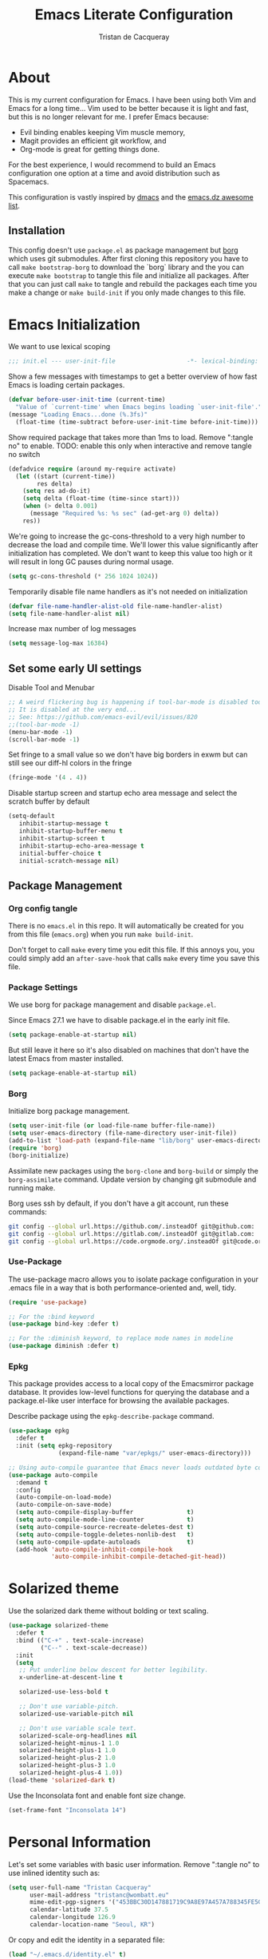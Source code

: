 #+TITLE: Emacs Literate Configuration
#+AUTHOR: Tristan de Cacqueray
#+BABEL: :cache yes
#+PROPERTY: header-args :tangle yes
#+PROPERTY: header-args:emacs-lisp :comments link

* About
This is my current configuration for Emacs. I have been using both Vim
and Emacs for a long time... Vim used to be better because it is light
and fast, but this is no longer relevant for me. I prefer Emacs because:
- Evil binding enables keeping Vim muscle memory,
- Magit provides an efficient git workflow, and
- Org-mode is great for getting things done.

For the best experience, I would recommend to build an Emacs configuration
one option at a time and avoid distribution such as Spacemacs.

This configuration is vastly inspired by [[https://github.com/dakra/dmacs][dmacs]] and the [[https://github.com/caisah/emacs.dz][emacs.dz awesome list]].

** Installation
This config doesn't use ~package.el~ as package management but
[[https://emacsmirror.net/manual/borg/][borg]] which uses git submodules.
After first cloning this repository you have to call ~make bootstrap-borg~
to download the `borg` library and the you can execute ~make bootstrap~
to tangle this file and initialize all packages.
After that you can just call ~make~ to tangle and rebuild the packages
each time you make a change or ~make build-init~ if you only made
changes to this file.

* Emacs Initialization
We want to use lexical scoping
#+BEGIN_SRC emacs-lisp :comments nil
;;; init.el --- user-init-file                    -*- lexical-binding: t -*-
#+END_SRC

Show a few messages with timestamps to get a better overview of how fast
Emacs is loading certain packages.
#+BEGIN_SRC emacs-lisp
(defvar before-user-init-time (current-time)
  "Value of `current-time' when Emacs begins loading `user-init-file'.")
(message "Loading Emacs...done (%.3fs)"
  (float-time (time-subtract before-user-init-time before-init-time)))
#+END_SRC

Show required package that takes more than 1ms to load.
Remove ":tangle no" to enable.
TODO: enable this only when interactive and remove tangle no switch
#+BEGIN_SRC emacs-lisp :tangle no
(defadvice require (around my-require activate)
  (let ((start (current-time))
        res delta)
    (setq res ad-do-it)
    (setq delta (float-time (time-since start)))
    (when (> delta 0.001)
      (message "Required %s: %s sec" (ad-get-arg 0) delta))
    res))
#+END_SRC

We're going to increase the gc-cons-threshold to a very high number to decrease
the load and compile time.  We'll lower this value significantly after
initialization has completed. We don't want to keep this value too high or it
will result in long GC pauses during normal usage.
#+BEGIN_SRC emacs-lisp
(setq gc-cons-threshold (* 256 1024 1024))
#+END_SRC

Temporarily disable file name handlers as it's not needed on initialization
#+BEGIN_SRC emacs-lisp
(defvar file-name-handler-alist-old file-name-handler-alist)
(setq file-name-handler-alist nil)
#+END_SRC

Increase max number of log messages
#+BEGIN_SRC emacs-lisp
(setq message-log-max 16384)
#+END_SRC

** Set some early UI settings
Disable Tool and Menubar
#+BEGIN_SRC emacs-lisp
;; A weird flickering bug is happening if tool-bar-mode is disabled too early
;; It is disabled at the very end...
;; See: https://github.com/emacs-evil/evil/issues/820
;;(tool-bar-mode -1)
(menu-bar-mode -1)
(scroll-bar-mode -1)
#+END_SRC

Set fringe to a small value so we don't have big borders in exwm
but can still see our diff-hl colors in the fringe
#+BEGIN_SRC emacs-lisp
(fringe-mode '(4 . 4))
#+END_SRC

Disable startup screen and startup echo area message and select the
scratch buffer by default
#+BEGIN_SRC emacs-lisp
(setq-default
   inhibit-startup-message t
   inhibit-startup-buffer-menu t
   inhibit-startup-screen t
   inhibit-startup-echo-area-message t
   initial-buffer-choice t
   initial-scratch-message nil)
#+END_SRC

** Package Management
*** Org config tangle
There is no ~emacs.el~ in this repo. It will automatically be created for you
from this file (~emacs.org~) when you run ~make build-init~.

Don't forget to call ~make~ every time you edit this file.
If this annoys you, you could simply add an ~after-save-hook~ that
calls ~make~ every time you save this file.

*** Package Settings
We use borg for package management and disable ~package.el~.

Since Emacs 27.1 we have to disable package.el in the early init file.
#+BEGIN_SRC emacs-lisp :tangle early-init.el
(setq package-enable-at-startup nil)
#+END_SRC

But still leave it here so it's also disabled on machines that don't
have the latest Emacs from master installed.
#+BEGIN_SRC emacs-lisp
(setq package-enable-at-startup nil)
#+END_SRC

*** Borg
Initialize borg package management.
#+BEGIN_SRC emacs-lisp
(setq user-init-file (or load-file-name buffer-file-name))
(setq user-emacs-directory (file-name-directory user-init-file))
(add-to-list 'load-path (expand-file-name "lib/borg" user-emacs-directory))
(require 'borg)
(borg-initialize)
#+END_SRC

Assimilate new packages using the ~borg-clone~ and ~borg-build~ or simply
the ~borg-assimilate~ command.
Update version by changing git submodule and running make.

Borg uses ssh by default, if you don't have a git account, run these
commands:
#+BEGIN_SRC bash :tangle no
git config --global url.https://github.com/.insteadOf git@github.com:
git config --global url.https://gitlab.com/.insteadOf git@gitlab.com:
git config --global url.https://code.orgmode.org/.insteadOf git@code.orgmode.org:
#+END_SRC

*** Use-Package
The use-package macro allows you to isolate package configuration in your
.emacs file in a way that is both performance-oriented and, well, tidy.
#+BEGIN_SRC emacs-lisp
(require 'use-package)

;; For the :bind keyword
(use-package bind-key :defer t)

;; For the :diminish keyword, to replace mode names in modeline
(use-package diminish :defer t)
#+END_SRC

*** Epkg
This package provides access to a local copy of the Emacsmirror package
database. It provides low-level functions for querying the database and
a package.el-like user interface for browsing the available packages.

Describe package using the ~epkg-describe-package~ command.

#+BEGIN_SRC emacs-lisp
(use-package epkg
  :defer t
  :init (setq epkg-repository
              (expand-file-name "var/epkgs/" user-emacs-directory)))

;; Using auto-compile guarantee that Emacs never loads outdated byte code files.
(use-package auto-compile
  :demand t
  :config
  (auto-compile-on-load-mode)
  (auto-compile-on-save-mode)
  (setq auto-compile-display-buffer               t)
  (setq auto-compile-mode-line-counter            t)
  (setq auto-compile-source-recreate-deletes-dest t)
  (setq auto-compile-toggle-deletes-nonlib-dest   t)
  (setq auto-compile-update-autoloads             t)
  (add-hook 'auto-compile-inhibit-compile-hook
            'auto-compile-inhibit-compile-detached-git-head))
#+END_SRC

* Solarized theme
Use the solarized dark theme without bolding or text scaling.
#+BEGIN_SRC emacs-lisp :comments nil
(use-package solarized-theme
  :defer t
  :bind (("C-+" . text-scale-increase)
         ("C--" . text-scale-decrease))
  :init
  (setq
   ;; Put underline below descent for better legibility.
   x-underline-at-descent-line t

   solarized-use-less-bold t

   ;; Don't use variable-pitch.
   solarized-use-variable-pitch nil

   ;; Don't use variable scale text.
   solarized-scale-org-headlines nil
   solarized-height-minus-1 1.0
   solarized-height-plus-1 1.0
   solarized-height-plus-2 1.0
   solarized-height-plus-3 1.0
   solarized-height-plus-4 1.0))
(load-theme 'solarized-dark t)
#+END_SRC

Use the Inconsolata font and enable font size change.
#+BEGIN_SRC emacs-lisp :comments nil
(set-frame-font "Inconsolata 14")
#+END_SRC

* Personal Information
Let's set some variables with basic user information.
Remove ":tangle no" to use inlined identity such as:
#+BEGIN_SRC emacs-lisp :tangle no
(setq user-full-name "Tristan Cacqueray"
      user-mail-address "tristanc@wombatt.eu"
      mime-edit-pgp-signers '("453BBC30D147881719C9A8E97A457A788345FE5C")
      calendar-latitude 37.5
      calendar-longitude 126.9
      calendar-location-name "Seoul, KR")
#+END_SRC

Or copy and edit the identity in a separated file:
#+BEGIN_SRC emacs-lisp
(load "~/.emacs.d/identity.el" t)
#+END_SRC

* Change Emacs default config
Set default settings, use "C-h v" to desribe the variable
#+BEGIN_SRC emacs-lisp :comments nil
;; TODO: break this in logical group
(setq-default
  ;; Select in primary selection, not clipboard
  select-enable-primary t
  select-enable-clipboard nil

  ;; Always follow symlinks
  vc-follow-symlinks t

  ;; Do not fill sentence ending with two space in paragraphs.el
  sentence-end-double-space nil

  ;; Scroll one line when cursor moves out of the window
  scroll-step 1
  ;; Scroll up to 100 lines to bring back the cursor on screen
  scroll-conservatively 100

  ;; Do not flash on bell
  visible-bell nil
  ring-bell-function 'ignore

  ;; Auto wrap at 80 columns
  fill-column 80

  ;; Confirm closing emacs
  confirm-kill-emacs 'y-or-n-p

  ;; Display filepath in window title
  frame-title-format (list '(buffer-file-name "%f" (dired-directory dired-directory "%b")))

  ;; Don't use tabs to indent, use 4 spaces instead
  indent-tabs-mode nil
  tab-width 4
  ;; TODO: check why was this enabled
  ;; tab-stop-list (quote (4 8 12 16 20 24 28 32 36 40 44 48 52 56 60 64 68 72 76 80 84 88 92 96 100 104 108 112 116 120))
  ;; smart tab behavior - indent or complete
  tab-always-indent 'complete

  ;; Ensure file ends with newline
  require-final-newline t

  ;; Paste at cursor position, not at mouse pointer
  mouse-yank-at-point t

  ;; Activate character folding in searches i.e. searching for 'e' matches 'é'
  search-default-mode 'char-fold-to-regexp

  ;; Only split vertically on very tall screens
  split-height-threshold 110

  ;; don't "ping Germany" when typing test.de<TAB>
  ffap-machine-p-known 'reject

  ;; Always just use left-to-right text
  ;; This makes Emacs a bit faster for very long lines
  bidi-display-reordering nil

  ;; Put authinfo.gpg first so new secrets will be stored there by default
  auth-sources '("~/.authinfo.gpg" "~/.authinfo" "~/.netrc")

  ;; Increase the 'Limit on number of Lisp variable bindings.
  ;; mu4e seems to need more sometimes and it can be safely increased.
  max-specpdl-size 2048

  ;; Do not save backup in projects, keep them in home
  auto-save-file-name-transforms `((".*" "~/.emacs-saves/" t))
  backup-directory-alist `((".*" . ,"~/.emacs-saves/"))
  )
#+END_SRC

Set some global key binding (TODO: move this to another section?)
#+BEGIN_SRC emacs-lisp :comments nil
;; C-x k : don't ask for buffer name
(global-set-key (kbd "C-x k") 'kill-this-buffer)

;; Ignore korean layout switch
(global-set-key (kbd "<Hangul_Hanja>") 'ignore)

;; Don't quit Emacs on C-x C-c
(when (daemonp)
  (global-set-key (kbd "C-x C-c") 'kill-buffer-and-window))
#+END_SRC

Enable some global hook (TODO: move this to another section?)
#+BEGIN_SRC emacs-lisp :comments nil
;; Delete trailing white spaces on save
(add-hook 'before-save-hook 'delete-trailing-whitespace)

;; Mark scripts executable
(add-hook 'after-save-hook 'executable-make-buffer-file-executable-if-script-p)
#+END_SRC

Enable some global mode (TODO: move this to another section?)
#+BEGIN_SRC emacs-lisp :comments nil
;; Syntax highligth all the things
(global-font-lock-mode t)

;; Automatically insert closing parenthesis, brackets, ... TODO: move to prog
(electric-pair-mode 1)

;; Blink!
(blink-cursor-mode 1)

;; Enable frame navigation using Shift+arrow TODO: fix org-mode conflict
(windmove-default-keybindings)

;; Show line and column number
(line-number-mode 1)
(column-number-mode 1)

;; Highlight the current line
(global-hl-line-mode 1)

;; Highlight stuff
(global-hi-lock-mode 1)

;; Replace some name with pretty symbols like lambda
(global-prettify-symbols-mode t)

;; Do not truncate lines by default
(toggle-truncate-lines -1)
;; Default to utf-8 unix encoding
(prefer-coding-system 'utf-8-unix)
;; Accept 'UTF-8' (uppercase) as a valid encoding in the coding header
(define-coding-system-alias 'UTF-8 'utf-8)
#+END_SRC

* Configure Emacs builtin packages
Improved default settings
** Customs
Store custom variable set from the GUI to a separate file.
The file content shall be assimilated in the main configuration if relevant.
#+BEGIN_SRC emacs-lisp
(use-package custom
  :no-require t
  :config
  (setq custom-file "~/.emacs.d/custom.el")
  (when (file-exists-p custom-file)
    (load custom-file)))
#+END_SRC

** Dash: A modern list library for Emacs
#+BEGIN_SRC emacs-lisp :comments nil
(use-package dash
  :config
  ;; Syntax highlighting
  (dash-enable-font-lock))
#+END_SRC

** Paren: Show matching parenthesis, brackets, ...
'%' go to the other match
#+BEGIN_SRC emacs-lisp
(use-package paren
  :config
  (setq show-paren-delay 0.0)
  (show-paren-mode))
#+END_SRC

** Man: Man page documentation.
#+BEGIN_SRC emacs-lisp :comments nil
(use-package man
  :defer t
  :config (setq Man-width 80))
#+END_SRC

** Recentf: Keep a list of recent files.
#+BEGIN_SRC emacs-lisp :comments nil
(use-package recentf
  :demand t
  :config (add-to-list 'recentf-exclude "^/\\(?:ssh\\|su\\|sudo\\)?:"))
#+END_SRC

** Auto-revert: Revert buffer when file changes on disk
#+BEGIN_SRC emacs-lisp
(use-package autorevert
  :defer 1
  ;; Auto revert file on opening
  :hook (find-file . auto-revert-mode)
  :config
  ;; We only really need auto revert for git files
  ;; and we use magits `magit-auto-revert-mode' for that
  ;;; revert buffers automatically when underlying files are changed externally
  (global-auto-revert-mode nil)

  ;; Turn off auto revert messages
  ;; (setq auto-revert-verbose nil)
)
#+END_SRC

** Epa: EasyPG Assistant
#+BEGIN_SRC emacs-lisp
(use-package epa
  :defer t
  :config
  ;; Always replace encrypted text with plain text version
  (setq epa-replace-original-text t))
(use-package epa-file
  :config
  (epa-file-enable))
(use-package epg
  :defer t
  :config
  ;; Let Emacs query the passphrase through the minibuffer
  (setq epg-pinentry-mode 'loopback))
#+END_SRC

** Saveplace: Remember your location in a file
#+BEGIN_SRC emacs-lisp
(use-package saveplace
  :unless noninteractive
  :config
  (setq save-place-file "~/.emacs.d/saveplace")
  (setq-default save-place t)
  (save-place-mode))
#+END_SRC

** Savehist: Keep track of minibuffer history
#+BEGIN_SRC emacs-lisp
(use-package savehist
  :unless noninteractive
  ;; :defer 1
  :config
  ;; (setq savehist-additional-variables '(compile-command regexp-search-ring))
  (savehist-mode 1))
#+END_SRC

** Ansi-color
#+BEGIN_SRC emacs-lisp
(use-package ansi-color
  :commands ansi-color-display
  :hook (compilation-filter . colorize-compilation-buffer))
#+END_SRC

** Compile: Run compiler
#+BEGIN_SRC emacs-lisp
(use-package compile
  :bind (:map compilation-mode-map
         ("C-c -" . compilation-add-separator)
         ("-" . compilation-add-separator)
         :map comint-mode-map
         ("C-c -" . compilation-add-separator))
  :config
  (defun compilation-add-separator ()
    "Insert separator in read-only buffer."
    (interactive)
    (let ((inhibit-read-only t))
      (insert "\n------------------------\n\n")))

  ;; Always save before compiling
  (setq compilation-ask-about-save nil)
  ;; Just kill old compile processes before starting the new one
  (setq compilation-always-kill t)
  ;; Scroll with the compilation output
  ;; Set to 'first-error to stop scrolling on first error
  (setq compilation-scroll-output t))
#+END_SRC
Comint mode is a package that defines a general command-interpreter-in-a-buffer.
#+BEGIN_SRC emacs-lisp
(use-package comint
  :defer t
  :config
  ;; Increase comint buffer size.
  (setq comint-buffer-maximum-size 8192))
#+END_SRC

** Subword: CamelCase aware editing operations
#+BEGIN_SRC emacs-lisp
(use-package subword
  :diminish
  :hook
  ((python-mode yaml-mode go-mode clojure-mode cider-repl-mode) . subword-mode))
#+END_SRC

** Shr: Simple html renderer
#+BEGIN_SRC emacs-lisp
(use-package shr
  :defer t
  :config
  (setq shr-width 80)
  (setq shr-external-browser 'eww-browse-url)
  (setq shr-color-visible-luminance-min 80))
#+END_SRC

** Makefile
#+BEGIN_SRC emacs-lisp
(use-package make-mode
  ;; Files like `Makefile.docker' are also gnu make
  :mode (("Makefile" . makefile-gmake-mode)))
#+END_SRC

** Calendar
#+BEGIN_SRC emacs-lisp
(use-package calendar
  :hook (calendar-today-visible . calendar-mark-today)
  :config
  ;; Highlight public holidays
  (setq calendar-holiday-marker t))
#+END_SRC

#+BEGIN_SRC emacs-lisp
(message "Loading early birds...done (%.3fs)"
         (float-time (time-subtract (current-time) before-user-init-time)))
#+END_SRC

* Editor extra packages
** UI
*** Nyan cat: Buffer position with a cat
#+BEGIN_SRC emacs-lisp
(use-package nyan-mode
  :config
  (nyan-mode)
  )
#+END_SRC

*** Eldoc: Display help
#+BEGIN_SRC emacs-lisp
(use-package eldoc
  ;; :hook (prog-mode . eldoc-mode)
  :config
  ;; Seems to bug with split evil window or something, disabled for now
  (global-eldoc-mode -1))
#+END_SRC

*** Hl-todo: Highlight and navigate TODO keywords
#+BEGIN_SRC emacs-lisp
(use-package hl-todo
  :defer 2
  :config (global-hl-todo-mode))
#+END_SRC

*** Fill-column-indicator: vertical line at fill-column
TODO: auto enable on prog mode
#+BEGIN_SRC emacs-lisp
(use-package fill-column-indicator
  :config
  (setq fci-rule-width 1)
  (fci-mode))
#+END_SRC

*** Volatile highlights: visual feedback on some operations like yank,kill,undo
#+BEGIN_SRC emacs-lisp
(use-package volatile-highlights
  :defer 10
  :config (volatile-highlights-mode t))
#+END_SRC

*** beacon: Highlight current line/cursor when switching frames
#+BEGIN_SRC emacs-lisp
(use-package beacon
  :defer 5
  :diminish
  :config (beacon-mode 1))
#+END_SRC

*** which-key: Display available keybindings in popup
which-key displays the key bindings following your currently entered incomplete
command (a prefix) in a popup. For example, after enabling the minor mode if you
enter C-x and wait for the default of 1 second the minibuffer will expand with
all of the available key bindings that follow C-x (or as many as space allows
given your settings). This includes prefixes like C-x 8 which are shown in a
different face
#+BEGIN_SRC emacs-lisp
(use-package which-key
  :defer 10
  :diminish
  :config (which-key-mode 1))
#+END_SRC

*** which-func: Show the name of the current function definition in the modeline
#+BEGIN_SRC emacs-lisp
(use-package which-func
  :defer 5
  :config (which-function-mode 1))
#+END_SRC

*** Nicer buffer name for buffers with same name
#+BEGIN_SRC emacs-lisp
(use-package uniquify
  :defer 5
  :config
  (setq uniquify-ignore-buffers-re "^\\*") ; don't muck with special buffers
  (setq uniquify-buffer-name-style 'forward)
  (setq uniquify-separator "/")
  ; (setq uniquify-buffer-name-style 'forward)
  ; (setq mode-line-identification "%f")
  ; (setq sml/shorten-directory nil)
  ; (setq sml/shorten-modes nil)
)
#+END_SRC

*** Highlight indentions
#+BEGIN_SRC emacs-lisp
(use-package highlight-indent-guides
  :diminish
  :hook ((sass-mode yaml-mode) . highlight-indent-guides-mode))
#+END_SRC

*** Highlight trailing whitespaces and tabs
#+BEGIN_SRC emacs-lisp
(use-package whitespace
  :diminish
  :hook (prog-mode . whitespace-mode)
  :config
  (setq whitespace-style
    (quote
    (face trailing tabs lines empty space-after-tab space-before-tab tab-mark)))

  ;; highlight lines with more than `fill-column' characters
  ;; TODO: that may be too pedantic, check how to enable only for some mode
  (setq whitespace-line-column nil))
#+END_SRC

*** rainbow-delimiters: Different color for each paranthesis level
#+BEGIN_SRC emacs-lisp
(use-package rainbow-delimiters
  :commands rainbow-delimiters-mode
  :hook ((emacs-lisp-mode lisp-mode hy-mode clojure-mode cider-repl-mode) . rainbow-delimiters-mode))
#+END_SRC

** Editor
*** Undo-Tree: undo history done right
#+BEGIN_SRC emacs-lisp
(use-package undo-tree
  :diminish
  :config
  (setq undo-tree-visualizer-timestamps t)
  (setq undo-tree-visualizer-diff t)
  (global-undo-tree-mode)
)
#+END_SRC

*** Automatically remove trailing whitespace (only if I put them there)
TODO pick this or the delete-trailing-whitespace save-hook
#+BEGIN_SRC emacs-lisp
(use-package ws-butler
  :diminish
  :hook ((text-mode prog-mode) . ws-butler-mode)
  :config (setq ws-butler-keep-whitespace-before-point nil))
#+END_SRC

*** Simple clip: manually manage clipboard
Use C-<insert> and Shift-<insert> to copy and paste the clipboard.
Use mouse and middle-mouse to copy and paste the primary clipboard.
#+BEGIN_SRC emacs-lisp
(use-package simpleclip
  :config
  (simpleclip-mode 1))
#+END_SRC

*** Cycle outline and code visibility
These are minor modes to selectively hide/show code and comment blocks
#+BEGIN_SRC emacs-lisp
(use-package hideshow
  :diminish
  :hook (prog-mode  . hs-minor-mode))

(use-package outline
  :diminish
  :hook ((prog-mode message-mode markdown-mode) . outline-minor-mode))

(use-package bicycle
  :diminish
  :after outline
  :bind (:map outline-minor-mode-map
         ([C-tab] . bicycle-cycle)
         ([backtab] . bicycle-cycle-global)))
#+END_SRC

*** Company: Auto completion
#+BEGIN_SRC emacs-lisp
(use-package company
  :disabled
  :diminish
  :config
  ;;(setq company-idle-delay 0.1)
  ;;(setq company-tooltip-limit 10)
  ;;(setq company-minimum-prefix-length 2)
  ;;(global-company-mode 1)

  ;;(use-package company-quickhelp
  ;;  :config (company-quickhelp-mode 1))
  ;;  )
  )
#+END_SRC

*** Helpful: A better help buffer
Helpful is a replacement for ~*help*~ buffers that provides much more contextual information.
#+BEGIN_SRC emacs-lisp
(use-package helpful
  :bind (("C-h f" . helpful-function)
         ("C-h v" . helpful-variable)
         ("C-h s" . helpful-symbol)
         ("C-h k" . helpful-key)))
#+END_SRC

** Evil: vim mode and bindings
#+BEGIN_SRC emacs-lisp :comments nil
(use-package evil
  :config
  (progn
    ;; stop messing with clipboard please
    (evil-define-operator evil-destroy (beg end type register yank-handler)
      (evil-delete beg end type ?_ yank-handler))
    (evil-define-operator evil-destroy-replace (beg end type register yank-handler)
      (evil-destroy beg end type register yank-handler)
      (evil-paste-before 1 register))

    ;; Make evil undo only one char at a time
    (advice-add 'undo-auto--last-boundary-amalgamating-number
      :override #'ignore)
    (setq evil-want-fine-undo t)

    ;; TODO: check what is this :)
    (add-hook 'with-editor-mode-hook 'evil-insert-state)
    ;; Activate evil
    (evil-mode +1)
  )
)
#+END_SRC

Enable Vim command such as ":vsp"
#+BEGIN_SRC emacs-lisp :comments nil
(use-package evil-leader
  :after evil
  :config
  (global-evil-leader-mode))
#+END_SRC

** Ivy
*** Smex: fuzzy matching for M-x
#+BEGIN_SRC emacs-lisp
(use-package smex
  :defer t)
#+END_SRC

*** Counsel
#+BEGIN_SRC emacs-lisp
(use-package counsel
  :diminish
  :bind (("C-x C-f" . counsel-find-file)
         ("M-y"     . counsel-yank-pop)
         ("M-i"     . counsel-imenu)
         ("M-x"     . counsel-M-x))
  :config
  ;; Hide pyc and elc files by default from `counsel-find-file'
  (setq counsel-find-file-ignore-regexp "\\.\\(pyc\\|elc\\)\\'")
  ;; Add action to open file literally
  ;; This makes opening of files with minified js or sql dumps possible.
  (ivy-add-actions 'counsel-find-file
                   `(("l" find-file-literally "Open literally")))
  (counsel-mode 1))
#+END_SRC

*** Swiper: Search with ivy
Replace evil search function "/" by swiper
#+BEGIN_SRC emacs-lisp
(use-package swiper
  :bind (("M-s" . swiper))
  :config
  (define-key evil-normal-state-map "/" 'swiper))
#+END_SRC

*** Ivy: Incremental completYon
#+BEGIN_SRC emacs-lisp
;; colir is a color blending library
(use-package colir)
(use-package ivy
  :diminish
  :config
  (setq
    ;; Extend searching to bookmarks and recentf
    ivy-use-virtual-buffers t
    ;; does not count candidates
    ivy-count-format ""
    ;; only show 18 candidates
    ivy-height 18
    ;; no regexp by default
    ivy-initial-inputs-alist nil
    ;; Don't quit ivy when pressing backspace on already empty input
    ivy-on-del-error-function nil
    ;; allow out of order inputs
    ivy-re-builders-alist '((t   . ivy--regex-ignore-order))
    ;; Show full path for virtual buffers
    ivy-virtual-abbreviate 'full
    ;; Press C-p when you're on the first candidate to select your input
    ivy-use-selectable-prompt t)
  (ivy-mode 1))
#+END_SRC

** Magit
#+BEGIN_SRC emacs-lisp :comments nil
(use-package magit
  :defer t
  :bind (("C-x g"   . magit-status)
         ("C-x M-g" . magit-dispatch-popup))
  :config
  (setq magit-push-always-verify nil)
  (magit-add-section-hook 'magit-status-sections-hook
                          'magit-insert-modules
                          'magit-insert-stashes
                          'append))
#+END_SRC
#+BEGIN_SRC emacs-lisp :comments nil
(use-package diff-hl
  :config
  (setq diff-hl-draw-borders nil)
  (global-diff-hl-mode)
  (add-hook 'magit-post-refresh-hook 'diff-hl-magit-post-refresh t))
#+END_SRC

** Project Management
#+BEGIN_SRC emacs-lisp
(use-package projectile
  :defer t
  :bind-keymap (("s-p"   . projectile-command-map)
                ("C-c p" . projectile-command-map))
  :init
  ;; Allow all file-local values for project root
  (put 'projectile-project-root 'safe-local-variable 'stringp)
  :config
  ;; cache projectile project files
  ;; projectile-find-files will be much faster for large projects.
  ;; C-u C-c p f to clear cache before search.
  (setq-default
    ;; Don't show "Projectile" as liter when not in a project
    projectile-mode-line-prefix ""
    ;; Cache management
    projectile-file-exists-local-cache-expire 30
    projectile-enable-caching t
    ;; Use ivy
    projectile-completion-system 'ivy
    ;; My ignore lists
    projectile-globally-ignored-file-suffixes
      '("pyc"
        "png"
        "jpg"
        "gif"
        "zip"
        "Trash"
        "swp"
        "swo"
        "DS_Store"
        "swn"
        "ico"
        "o"
        "elc"
        "a"
        "so"
        "exe"
        "egg-info"
        "egg"
        "dmg")
    projectile-globally-ignored-directories
      '(".tmp"
        ".venv"
        ".pytest_cache"
        ".eggs"
        ".coverage"
        ".git"
        ".hg"
        ".idea"
        ".flsckout"
        ".bzr"
        "_darcs"
        ".tox"
        ".svn"
        ".egg"
        ".egg-info"
        ".sass-cache"
        "*.egg-info"
        ".mypy_cache"
        "logreduce/server/web"
        "pagure/static"
        "pagure/themes"
        "__pycache__"
        ".webassets-cache"
        "node_modules"
        "venv"
        "elpa"
        ".stack-work"))
  (projectile-mode))
#+END_SRC

** Dired
#+BEGIN_SRC emacs-lisp
(use-package dired
  :bind (("C-x d" . dired)
         :map dired-mode-map
         ("M-RET" . emms-play-dired)
         ("e" . dired-ediff-files)
         ("C-c C-e" . dired-toggle-read-only))
  :config
  ;; always delete and copy recursively
  (setq dired-recursive-deletes 'always)
  (setq dired-recursive-copies 'always)
)
(use-package dired-rainbow
  :after dired
  :config
  (dired-rainbow-define html "#4e9a06" ("htm" "html" "xhtml"))
  (dired-rainbow-define xml "#b4fa70" ("xml" "xsd" "xsl" "xslt" "wsdl"))

  (dired-rainbow-define document font-lock-function-name-face ("doc" "docx" "odt" "pdb" "pdf" "ps" "rtf" "djvu" "epub"))
  (dired-rainbow-define excel "#3465a4" ("xlsx"))
  ;; FIXME: my-dired-media-files-extensions not defined?
  ;;(dired-rainbow-define media "#ce5c00" my-dired-media-files-extensions)
  (dired-rainbow-define image "#ff4b4b" ("jpg" "png" "jpeg" "gif"))

  (dired-rainbow-define log "#c17d11" ("log"))
  (dired-rainbow-define sourcefile "#fcaf3e" ("py" "c" "cc" "cpp" "h" "java" "pl" "rb" "R"
                                              "php" "go" "rust" "js" "ts" "hs"))

  (dired-rainbow-define executable "#8cc4ff" ("exe" "msi"))
  (dired-rainbow-define compressed "#ad7fa8" ("zip" "bz2" "tgz" "txz" "gz" "xz" "z" "Z" "jar"
                                              "war" "ear" "rar" "sar" "xpi" "apk" "xz" "tar"))
  (dired-rainbow-define packaged "#e6a8df" ("deb" "rpm"))
  (dired-rainbow-define encrypted "LightBlue" ("gpg" "pgp"))

  (dired-rainbow-define-chmod executable-unix "Green" "-.*x.*"))

#+END_SRC

* Org mode
#+BEGIN_SRC emacs-lisp :comments nil
(use-package org
  :bind (("C-c a"   . org-agenda)
         ("C-c c"   . org-capture))
  :config
  ;; Insead of "..." show "…" when there's hidden folded content
  ;; Some characters to choose from: …, ⤵, ▼, ↴, ⬎, ⤷, and ⋱
  (setq org-ellipsis "⤵")

  ;; Show headings up to level 2 by default when opening an org files
  (setq org-startup-folded 'content)

  ;; Show inline images by default
  (setq org-startup-with-inline-images t)
  (setq org-hide-leading-stars t)
  (setq org-src-fontify-natively t)
  (setq org-startup-indented t)
  (setq org-log-done t)
  (setq org-email-link-description-format "Email %c (%d): %s")

  (setq org-clock-persist-query-save t)


  (setq org-directory "~/org/")
  (setq org-hide-leading-stars t)
  (setq org-src-fontify-natively t)
  ;; set maximum indentation for description lists
  (setq org-list-description-max-indent 5)

  ;; prevent demoting heading also shifting text inside sections
  (setq org-adapt-indentation nil)
  (setq org-log-done 'time)
  ;; start agenda at today
  (setq org-agenda-start-on-weekday nil)
  (setq org-capture-templates
      '(
    ("t" "Todo" entry (file+headline "~/org/gtd.org.gpg" "Inbox")
      "* TODO %?\n  %i\n  %a\nAdded: %U")
    ("m" "Meeting" entry (file "~/org/meetings.org.gpg")
      "* MEETING with %? :MEETING:\n%U" :clock-in t :clock-resume t)
    ("j" "Journal" entry (file+datetree "~/org/journal.org.gpg")
      "* %?\nEntered on %U\n  %i\n  %a"))
  )

  (setq org-agenda-files
    (quote
      ("~/org/agenda.org.gpg"
       "~/org/gtd.org.gpg")))

  ;; Enable shift-arrow move
  (add-hook 'org-shiftup-final-hook 'windmove-up)
  (add-hook 'org-shiftleft-final-hook 'windmove-left)
  (add-hook 'org-shiftdown-final-hook 'windmove-down)
  (add-hook 'org-shiftright-final-hook 'windmove-right)

  ;; Custom func to load gtd file
  (defun gtd ()
     (interactive)
     (find-file "~/org/gtd.org.gpg")
   )
  )
#+END_SRC

** Org Packages
*** Bullet: replace star with utf-8 bullets
#+BEGIN_SRC emacs-lisp
(use-package org-bullets
  :after org
  :init
  (add-hook 'org-mode-hook (lambda () (org-bullets-mode 1)))
)
#+END_SRC

* Mail
#+BEGIN_SRC emacs-lisp :comments nil
(use-package notmuch
  :config
  (setq
    notmuch-show-logo nil
    ;; notmuch-search-oldest-first defines the sort order
    notmuch-search-oldest-first nil
    ;; multi sender, unused?
    message-sendmail-envelope-from 'header
    mail-specify-envelope-from 'header

    mail-envelope-from 'header

    ;; notmuch-show-all-multipart/alternative-parts defines that notmuch should
    ;; not show all alternative parts of the mail; this is often just some junk
    ;; I'm not interested in.
    notmuch-show-all-multipart/alternative-parts nil

    mime-edit-pgp-encrypt-to-self t
    mml-secure-openpgp-encrypt-to-self t
    mml-secure-openpgp-sign-with-sender t

    notmuch-crypto-process-mime t

    message-send-mail-function 'message-send-mail-with-sendmail
    sendmail-program "~/.local/bin/msmtp-enqueue.sh"
    message-sendmail-f-is-evil nil

    ;; Get sending mail error
    mail-interactive t

    message-kill-buffer-on-exit t
    mail-user-agent 'message-user-agent
    notmuch-always-prompt-for-sender t
    notmuch-fcc-dirs '((".*" . "Maildir/sent"))
    notmuch-show-indent-messages-width 4
    notmuch-saved-searches '(
      (:name "inbox" :query "tag:inbox" :key "i")
      (:name "unread" :query "tag:unread" :key "u")
      (:name "flagged" :query "tag:flagged" :key "f")
      (:name "sent" :query "tag:sent" :key "t")
      (:name "drafts" :query "tag:draft" :key "d")
      (:name "all mail" :query "*" :key "a")
      )
    )

  ;; TODO: move those to use-package bind list
  (define-key notmuch-show-mode-map "\C-c\C-o" 'browse-url-at-point)
  (define-key notmuch-search-mode-map "g"
    'notmuch-poll-and-refresh-this-buffer)
  (define-key notmuch-hello-mode-map "g"
    'notmuch-poll-and-refresh-this-buffer)

  (define-key notmuch-search-mode-map "d"
    (lambda ()
      "toggle deleted tag for thread"
      (interactive)
      (if (member "deleted" (notmuch-search-get-tags))
          (notmuch-search-tag '("-deleted"))
      (notmuch-search-tag '("+deleted" "-inbox" "-unread")))))

  (define-key notmuch-search-mode-map "!"
    (lambda ()
      "toggle unread tag for thread"
      (interactive)
      (if (member "unread" (notmuch-search-get-tags))
          (notmuch-search-tag '("-unread"))
      (notmuch-search-tag '("+unread")))))

  (define-key notmuch-show-mode-map "d"
    (lambda ()
      "toggle deleted tag for message"
      (interactive)
      (if (member "deleted" (notmuch-show-get-tags))
          (notmuch-show-tag '("-deleted"))
      (notmuch-show-tag '("+deleted" "-inbox" "-unread")))))

  (define-key notmuch-search-mode-map "a"
    (lambda ()
      "toggle archive"
      (interactive)
      (if (member "archive" (notmuch-search-get-tags))
          (notmuch-search-tag '("-archive"))
      (notmuch-search-tag '("+archive" "-inbox" "-unread")))))

  (define-key notmuch-show-mode-map "a"
    (lambda ()
      "toggle archive"
      (interactive)
      (if (member "archive" (notmuch-show-get-tags))
          (notmuch-show-tag '("-archive"))
      (notmuch-show-tag '("+archive" "-inbox" "-unread")))))

  (define-key notmuch-hello-mode-map "i"
    (lambda ()
      (interactive)
      (notmuch-hello-search "tag:inbox")))

  (define-key notmuch-hello-mode-map "u"
    (lambda ()
      (interactive)
      (notmuch-hello-search "tag:unread")))

  (define-key notmuch-hello-mode-map "a"
    (lambda ()
      (interactive)
      (notmuch-hello-search "tag:archive")))
)
#+END_SRC

* Programming
** General
#+BEGIN_SRC emacs-lisp :comments nil
(use-package prog-mode
  :config (global-prettify-symbols-mode)
  (defun indicate-buffer-boundaries-left ()
    (setq indicate-buffer-boundaries 'left))
  (add-hook 'prog-mode-hook #'indicate-buffer-boundaries-left))

(use-package simple
  :config (column-number-mode))

(progn ;    `text-mode'
  (add-hook 'text-mode-hook #'indicate-buffer-boundaries-left))
#+END_SRC

*** Flycheck
Linting
#+BEGIN_SRC emacs-lisp :comments nil
(use-package flycheck
  :hook ((prog-mode ledger-mode) . flycheck-mode)
  :diminish
  :config
  (global-flycheck-mode)
  (setq
    ;; Only do flycheck when I actually safe the buffer
    flycheck-check-syntax-automatically '(save mode-enable)
    ;; Keep a global mypy cache
    flycheck-python-mypy-cache-dir "~/.mypy-cache")
)
#+END_SRC
** RPM
#+BEGIN_SRC emacs-lisp
(use-package rpm-spec-mode)
#+END_SRC

** Jinja
#+BEGIN_SRC emacs-lisp
(use-package jinja2-mode)
#+END_SRC

** Yaml
#+BEGIN_SRC emacs-lisp
(use-package yaml-mode)
#+END_SRC

** GLSL: OpenGL Shader Language
#+BEGIN_SRC emacs-lisp
(use-package glsl-mode
  :mode ("\\.vert\\'" "\\.frag\\'" "\\.glsl\\'" "\\.geom\\'"))
(use-package company-glsl
  :after glsl-mode
  :config (add-to-list 'company-backends 'company-glsl))
#+END_SRC

** Python
#+BEGIN_SRC emacs-lisp
(use-package cython-mode
  :mode ("\\.pyd\\'" "\\.pyi\\'" "\\.pyx\\'"))
(use-package flycheck-cython
  :after (cython-mode flycheck))
#+END_SRC
#+BEGIN_SRC emacs-lisp
(use-package python
  :mode (("\\.py\\'" . python-mode))
  :interpreter ("python3" . python-mode)
  :init
  (setq
    python-shell-interpreter "python3"
    py-python-command "python3"
    ;; Don't spam message buffer when python-mode can't guess indent-offset
    python-indent-guess-indent-offset-verbose nil
))
#+END_SRC

** Lisp
#+BEGIN_SRC emacs-lisp :comments nil
(use-package lisp-mode)
#+END_SRC

** Javascript
#+BEGIN_SRC emacs-lisp
(use-package js2-mode
  :config
  (setq-default
    js2-strict-missing-semi-warning nil
  )
)
(use-package rjsx-mode)
#+END_SRC

* Post Initialization
#+BEGIN_SRC emacs-lisp
(message "Loading %s...done (%.3fs)" user-init-file
         (float-time (time-subtract (current-time)
                                    before-user-init-time)))
(add-hook 'after-init-hook
  (lambda ()
    (message "Loading %s...done (%.3fs) [after-init]" user-init-file
      (float-time (time-subtract (current-time) before-user-init-time)))
    ;; Restore original file name handlers
    (setq file-name-handler-alist file-name-handler-alist-old)
    ;; Let's lower our GC thresholds back down to a sane level.
    (setq gc-cons-threshold (* 20 1024 1024))
    ;; Finaly disable tool-bar, check initialization notes
    (tool-bar-mode -1)
    ;; Go to home directory
    (cd (expand-file-name "~/")))
  t)
#+END_SRC

* TODOs
** TODO Fix the above inlined TODOs
** TODO Make magit sign-off commits
** TODO Improve org usage
** TODO Configure yassnippet and abbrev mode
** TODO Look at company-mode and enable it
** TODO Look for paren bug: (>) doesn't match properly...
